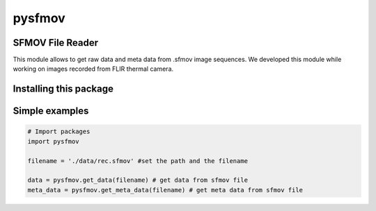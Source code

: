 pysfmov
=======

SFMOV File Reader
-----------------
This module allows to get raw data and meta data from .sfmov image sequences.
We developed this module while working on images recorded from FLIR thermal camera.

Installing this package
-----------------------

.. code-block:: console
    $ pip install pyNNST


Simple examples
---------------
.. code-block:: python

      # Import packages 
      import pysfmov 

      filename = './data/rec.sfmov' #set the path and the filename

      data = pysfmov.get_data(filename) # get data from sfmov file
      meta_data = pysfmov.get_meta_data(filename) # get meta data from sfmov file
